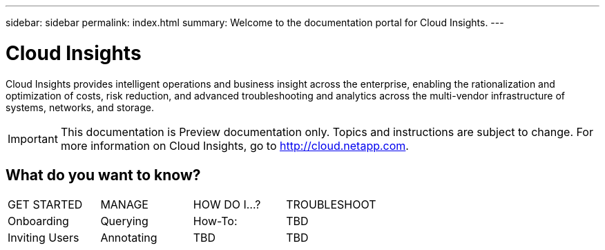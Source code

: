 ---
sidebar: sidebar
permalink: index.html
summary: Welcome to the documentation portal for Cloud Insights.
---

= Cloud Insights

:toc: macro
:hardbreaks:
:toclevels: 2
:nofooter:
:icons: font
:linkattrs:
:imagesdir: ./media/
:keywords: OnCommand, Insight, documentation, help

[.lead]
Cloud Insights provides intelligent operations and business insight across the enterprise, enabling the rationalization and optimization of costs, risk reduction, and advanced troubleshooting and analytics across the multi-vendor infrastructure of systems, networks, and storage. 

IMPORTANT: This documentation is Preview documentation only. Topics and instructions are subject to change. For more information on Cloud Insights, go to http://cloud.netapp.com.

== What do you want to know?

|===
| GET STARTED | MANAGE | HOW DO I...? | TROUBLESHOOT
| Onboarding | Querying | How-To:  | TBD
| Inviting Users | Annotating | TBD | TBD

